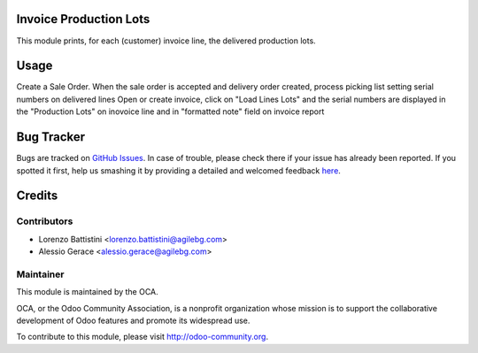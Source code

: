 .. image:: https://img.shields.io/badge/licence-AGPL--3-blue.svg
    :alt: License: AGPL-3

Invoice Production Lots
===========

This module prints, for each (customer) invoice line, the delivered production
lots.

Usage
=====

Create a Sale Order.
When the sale order is accepted and delivery order created,
process picking list setting serial numbers on delivered lines
Open or create invoice, click on "Load Lines Lots" and the serial numbers
are displayed in the "Production Lots" on inovoice line
and  in "formatted note" field on invoice report


Bug Tracker
===========

Bugs are tracked on `GitHub Issues <https://github.com/OCA/account-invoice-reporting/issues>`_.
In case of trouble, please check there if your issue has already been reported.
If you spotted it first, help us smashing it by providing a detailed and welcomed feedback
`here <https://github.com/OCA/account-invoice-reporting/issues/new?body=module:%20account_invoice_production_lot%0Aversion:%208.0%0A%0A**Steps%20to%20reproduce**%0A-%20...%0A%0A**Current%20behavior**%0A%0A**Expected%20behavior**>`_.


Credits
=======

Contributors
------------

* Lorenzo Battistini <lorenzo.battistini@agilebg.com>
* Alessio Gerace <alessio.gerace@agilebg.com>

Maintainer
----------

.. image:: https://odoo-community.org/logo.png
   :alt: Odoo Community Association
   :target: https://odoo-community.org

This module is maintained by the OCA.

OCA, or the Odoo Community Association, is a nonprofit organization whose
mission is to support the collaborative development of Odoo features and
promote its widespread use.

To contribute to this module, please visit http://odoo-community.org.